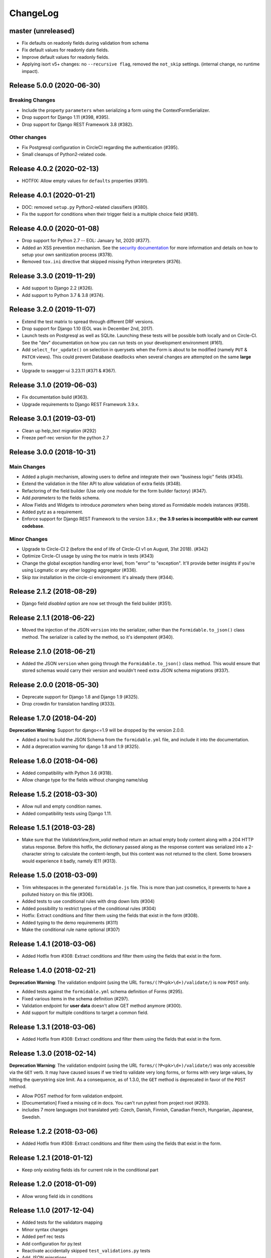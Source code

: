 =========
ChangeLog
=========

master (unreleased)
===================

- Fix defaults on readonly fields during validation from schema
- Fix default values for readonly date fields.
- Improve default values for readonly fields.
- Applying isort v5+ changes: no ``--recursive flag``, removed the ``not_skip`` settings. (internal change, no runtime impact).

Release 5.0.0 (2020-06-30)
==========================

Breaking Changes
----------------

- Include the property ``parameters`` when serializing a form using the ContextFormSerializer.
- Drop support for Django 1.11 (#398, #395).
- Drop support for Django REST Framework 3.8 (#382).

Other changes
-------------

- Fix Postgresql configuration in CircleCI regarding the authentication (#395).
- Small cleanups of Python2-related code.

Release 4.0.2 (2020-02-13)
==========================

- HOTFIX: Allow empty values for ``defaults`` properties (#391).

Release 4.0.1 (2020-01-21)
==========================

- DOC: removed ``setup.py`` Python2-related classifiers (#380).
- Fix the support for conditions when their trigger field is a multiple choice field (#381).

Release 4.0.0 (2020-01-08)
==========================

- Drop support for Python 2.7 -- EOL: January 1st, 2020 (#377).
- Added an XSS prevention mechanism. See the `security documentation <https://django-formidable.readthedocs.io/en/master/>`_ for more information and details on how to setup your own sanitization process (#378).
- Removed ``tox.ini`` directive that skipped missing Python interpreters (#376).

Release 3.3.0 (2019-11-29)
==========================

- Add support to Django 2.2 (#326).
- Add support to Python 3.7 & 3.8 (#374).

Release 3.2.0 (2019-11-07)
==========================

- Extend the test matrix to spread through different DRF versions.
- Drop support for Django 1.10 (EOL was in December 2nd, 2017).
- Launch tests on Postgresql as well as SQLite. Launching these tests will be possible both locally and on Circle-CI. See the "dev" documentation on how you can run tests on your development environment (#161).
- Add ``select_for_update()`` on selection in querysets when the Form is about to be modified (namely ``PUT`` & ``PATCH`` views). This could prevent Database deadlocks when several changes are attempted on the same **large** form.
- Upgrade to swagger-ui 3.23.11 (#371 & #367).

Release 3.1.0 (2019-06-03)
==========================

- Fix documentation build (#363).
- Upgrade requirements to Django REST Framework 3.9.x.

Release 3.0.1 (2019-03-01)
==========================

- Clean up help_text migration (#292)
- Freeze perf-rec version for the python 2.7

Release 3.0.0 (2018-10-31)
==========================

Main Changes
------------

- Added a plugin mechanism, allowing users to define and integrate their own "business logic" fields (#345).
- Extend the validation in the filler API to allow validation of extra fields (#348).
- Refactoring of the field builder (Use only one module for the form builder factory) (#347).
- Add `parameters` to the fields schema.
- Allow Fields and Widgets to introduce `parameters` when being stored as Formidable models instances (#358).
- Added pytz as a requirement.
- Enforce support for Django REST Framework to the version 3.8.x ; **the 3.9 series is incompatible with our current codebase**.

Minor Changes
-------------

- Upgrade to Circle-CI 2 (before the end of life of Circle-CI v1 on August, 31st 2018). (#342)
- Optimize Circle-CI usage by using the tox matrix in tests (#343)
- Change the global exception handling error level, from "error" to "exception". It'll provide better insights if you're using Logmatic or any other logging aggregator (#336).
- Skip `tox` installation in the circle-ci environment: it's already there (#344).

Release 2.1.2 (2018-08-29)
==========================

- Django field `disabled` option are now set through the field builder (#351).

Release 2.1.1 (2018-06-22)
==========================

- Moved the injection of the JSON ``version`` into the serializer, rather than the ``Formidable.to_json()`` class method. The serializer is called by the method, so it's idempotent (#340).

Release 2.1.0 (2018-06-21)
==========================

- Added the JSON ``version`` when going through the ``Formidable.to_json()`` class method. This would ensure that stored schemas would carry their version and wouldn't need extra JSON schema migrations (#337).

Release 2.0.0 (2018-05-30)
==========================

- Deprecate support for Django 1.8 and Django 1.9 (#325).
- Drop crowdin for translation handling (#333).

Release 1.7.0 (2018-04-20)
==========================

**Deprecation Warning**: Support for django<=1.9 will be dropped by the version 2.0.0.

- Added a tool to build the JSON Schema from the ``formidable.yml`` file, and include it into the documentation.
- Add a deprecation warning for django 1.8 and 1.9 (#325).

Release 1.6.0 (2018-04-06)
==========================

- Added compatibility with Python 3.6 (#318).
- Allow change type for the fields without changing name/slug

Release 1.5.2 (2018-03-30)
==========================

- Allow null and empty condition names.
- Added compatibility tests using Django 1.11.

Release 1.5.1 (2018-03-28)
==========================

- Make sure that the `ValidateView.form_valid` method return an actual empty body content along with a 204 HTTP status response. Before this hotfix, the dictionary passed along as the response content was serialized into a 2-character string to calculate the content-length, but this content was not returned to the client. Some browsers would experience it badly, namely IE11 (#313).

Release 1.5.0 (2018-03-09)
==========================

- Trim whitespaces in the generated ``formidable.js`` file. This is more than just cosmetics, it prevents to have a polluted history on this file (#306).
- Added tests to use conditional rules with drop down lists (#304)
- Added possibility to restrict types of the conditional rules (#304)
- Hotfix: Extract conditions and filter them using the fields that exist in the form (#308).
- Added typing to the demo requirements (#311)
- Make the conditional rule name optional (#307)

Release 1.4.1 (2018-03-06)
==========================

- Added Hotfix from #308: Extract conditions and filter them using the fields that exist in the form.

Release 1.4.0 (2018-02-21)
==========================

**Deprecation Warning**: The validation endpoint (using the URL ``forms/(?P<pk>\d+)/validate/``) is now ``POST`` only.

- Added tests against the ``formidable.yml`` schema definition of Forms (#295).
- Fixed various items in the schema definition (#297).
- Validation endpoint for **user data** doesn't allow GET method anymore (#300).
- Add support for multiple conditions to target a common field.

Release 1.3.1 (2018-03-06)
==========================

- Added Hotfix from #308: Extract conditions and filter them using the fields that exist in the form.

Release 1.3.0 (2018-02-14)
==========================

**Deprecation Warning**: The validation endpoint (using the URL ``forms/(?P<pk>\d+)/validate/``) was only accessible via the ``GET`` verb. It may have caused issues if we tried to validate very long forms, or forms with very large values, by hitting the querystring size limit. As a consequence, as of 1.3.0, the ``GET`` method is deprecated in favor of the ``POST`` method.

- Allow POST method for form validation endpoint.
- [Documentation] Fixed a missing ``cd`` in docs. You can't run pytest from project root (#293).
- includes 7 more languages (not translated yet): Czech, Danish, Finnish, Canadian French, Hungarian, Japanese, Swedish.

Release 1.2.2 (2018-03-06)
==========================

- Added Hotfix from #308: Extract conditions and filter them using the fields that exist in the form.

Release 1.2.1 (2018-01-12)
==========================

- Keep only existing fields ids for current role in the conditional part

Release 1.2.0 (2018-01-09)
==========================

- Allow wrong field ids in conditions

Release 1.1.0 (2017-12-04)
==========================

- Added tests for the validators mapping
- Minor syntax changes
- Added perf rec tests
- Add configuration for py.test
- Reactivate accidentally skipped ``test_validations.py`` tests
- Add JSON migrations
- ``FormidableItem.value`` field size now has no limit (``TextField``)
- Migrate to PeopleDoc GitHub organization (#283)

Release 1.0.2 (2017-10-10)
==========================

- As of its 3.7 version, it appears that Django REST Framework is no longer compatible with Django 1.8. Added a mention in the README, in the deprecation timeline, and changed tox requirements to reflect this (#272).
- Drop Preset tables (#255).

Release 1.0.1 (2017-10-04)
==========================

- Validation View return the right content-type headers when the validation is okay (#257)
- Fix The error 500 when the formidable object is not found on validation view (#257)
- Fix a 500 error with Mandatory File Fields and conditional display (#263).
- Added tests for the generic exception handler (#263).
- Added Python 3.4/3.3 support deprecation in the Deprecation Timeline documentation (#262).

Release 1.0.0 (2017-09-08)
==========================

- Drop Django REST Framework 3.3 support (#239).
- Removed the Presets from the code (#249).
  - Removed from model serializers, and test code.
  - Translation strings have been removed.
  - Swagger documentation updated to reflect this API change.
  - Removed fields that reference preset models in forms and preset args tables through a Django migration (#259).

.. warning::

    Validation rules are handled by field validations, and the historical Preset mechanism is now deprecated. Front-end integration should take into account that the form ``presets`` key is not sent to it anymore, and won't be taken into account if sent to the backend.

Release 0.15.0 (2017-08-28)
===========================

- [Doc] New Makefile target to serve the documentation.

.. warning::

    This version is the last one to support Form Presets (form validation rules). The whole software logic and data will be wiped off on the next release. If needed, make backups and try to convert your existing presets to field validation rules. refs #249.

.. warning::

    This version is the last one to support Django Rest Framework 3.3. Please upgrade to the latest available to date (3.6.2). refs #239.

Release 0.14.0 (2017-08-23)
===========================

- Add a ValidateView that works with ContextForm JSON (#246).

Release 0.13.1 (2017-07-17)
===========================

- Fix field builder from schema for Title and Separator (#243).

Release 0.13.0 (2017-07-13)
===========================

- Add contextualize function for form definition (#241).
- Small flake8-related fixes (#240).

Release 0.12.0 (2017-07-04)
===========================

- Moving file named `LICENCE` into `LICENSE` (#232).
- Add JSON schema migration (#234)
- Add a tool to convert ContextForms to FormidableJSON (#236)
- Drop python3.4 support (#234)
- Add conditional display-iff (#198).
- Added latest translations from Crowdin.

Release 0.11.1 (2017-05-19)
===========================

- Make trailing slash not mandatory for the API (#75)

Release 0.11.0 (2017-05-10)
===========================

- Added a tox job to update/refresh the swagger-ui related static files (#210 / #213) - including documentation for developers.
- Remove the field size limit for the model field `formidable.models.Item.label` (#225).
- Handle decimal values in Number fields (#227).

Release 0.10.0 (2017-04-28)
===========================

- Change errors format returned in the builder in order to have something
  more constistant (#214)
- Add input_type to format field (help_text, separator, title) (#218)

Release 0.9.1 (2017-04-24)
==========================

- Use an atomic transaction in FormidableSerialize.save() (#220)
- Ensure compatibility with Django REST Framework 3.3 (#222)

Release 0.9.0 (2017-04-11)
==========================

* Added Django 1.10 support (#203).
* Dropped Python 3.3 support (#207).
* Fixed the swagger doc generation and rendering (#210).
* Fix wrong field type for Checkbox (#208).
* Don't rely on database ordering in `NestedListSerializer` (#215)
* Provide a tools in order to generate django-form class from json
  contextualized definition (#171)

Release 0.8.2 (2017-03-28)
==========================

* Enforce unicity of keys in NestedListSerializers (#202)
* Define __unicode__ and __str__ on models (#200)
* Fix regression on presets_lists endpoint (#199)

Release 0.8.1 (2017-03-07)
==========================

- Fix: Serializers don't allow empty (blank) description on Field and Item (#194).

Release 0.8.0 (2017-03-06)
==========================

* [ci] Split tox jobs into CircleCI configuration (#189).
* Skip form validation rules if a field is empty (#191).
* Fix: Confirmation preset validation would correctly compare using the appropriate types (#177).
* Change `help_text` to `description` in the API, in order to catch up formidable-ui (#188).

Release 0.7.1 (2017-02-22)
==========================

* Fix: excluding the `.crowdin` directory in the flake8 tox job (#179).
* Return the preview mode (form or table) with the accesses list (#121)
* Fix: avoid installing formidable when not needed in tests - flake8 + isort checks (#181).
* add presets to ContextFormSerializer (#176). Add presets creation directly in a FormidableForm declaration. Rework tests with presets.
* Fix: error message for preset validation is not the one specified (#185)
* Improve isort management in tox file (#147)

Release 0.7.0 (2017-02-15)
==========================

* Renamed exception class for unknown access (#166)
* Added str() methods to models (#167)
* Added ``build/`` and ``dist/`` directories to ``.gitignore`` (#174)
* Added crowdin support and updated translations for presets ; added a first round of French translation for demonstration purposes (#168)

Release 0.6.0 (2017-01-17)
==========================

* Added a make target to install the demo site (#152).
* Added django-perf-rec module for tests and improved SQL queries in `ContextFormDetailView` (#54, #154, #160).
* Added test to count queries on dynamic form queryset + improve performances (#155, #156, #162).
* Added test to count queries on retrieve builder view + improve performances by removing duplicate queries (#157, #158, #163).


Release 0.5.0 (2017-01-10)
==========================

* Fix the demo site to work with Django 1.8 *and* with logged-in users (#146).
* Added a callback on success / failure mechanism (#134).


Release 0.4.0 (2017-04-01)
==========================

* Fix the validation view with mandatory file (#140)
* A few typo fixes in documentation (#128).
* Added a Makefile autodocumentation (#127).
* Added a tox target to build documentation (#130).
* Fix autodoc generation (#131).
* Added flake8 checks via tox (#133).
* Added tox posargs to pass extra arguments when running tests (#135).
* Solve ``setup.py install`` "zip" error. Skip global package installation (#139).
* Moving ``check-python-imports`` test to the tox file (#138).

Release 0.3.1 (2016-11-04)
==========================

* Can override the way to get the formidable object in the validation view.


Release 0.3.0 (2016-10-11)
==========================

* Can add custom permission to custom view

Release 0.2.2 (2016-08-25)
==========================

* Fix the generation of checkboxes field (#115)


Release 0.2.1 (2016-08-19)
==========================

* Fix name URL's form_detail has been rename to form_context


Release 0.2.0 (2016-07-21)
==========================

* Cleans up python method (#111)
* Add dummy edition mode on python builder (#109)
* Enable custom permission on API view (#105)
* Add email Field (#100)


Release 0.1.1 (2016-07-07)
==========================

* Do not set the "disabled" attribute in "input" type when it's not needed. (#103)

Release 0.1.0 (2016-06-29)
==========================

* Define constants for access right 2 - Working <= 5 enhancement (#88)
* Disabled field don't send data on submit! bug question (#79)
* Turn defaults value into a list of strings refactor (#77)
* Rename value to label for fields items refactor (#76)
* Ordre des items dans les fields à choix. (#69)
* Define ``FileField`` in FieldBuilder (pure Django) (#68)
* Fix radiobutton type ID through JS builder (#67)
* Python 3/2 compatibility (#66)
* Fix multiple choices in the final Django Form class (#63)
* Fix the order field creation and rendering in data serialization (#61)
* Add validation Presets (#60)
* Rename "helpText" to "help_text" (#57)
* Add docs (#53)
* Implement TitleField/SeperateField/HelpTextField (#51)
* Add contextualized serializer tests (#49)
* Add date choice (#45)
* Add the form context serializer (#44)
* Add validation on field object (#41)
* Handle order of fields on save (#37)
* Fix the creation and edition of nested fields in form serializer (#35)
* Make real object for access (#32)
* Add ID field for the form object serialized (#31)
* Django Form from an Formidable object (#29)
* Ember Integration for demo project (#28)
* Tests for API REST calls (#27)
* Control level access and constants (#22)
* Refactor of the generic listserializer (#20)
* Add the update view forgotten (#18)
* Field Validation (#16)
* Implementate role accesses (#14)
* Update 3-level forms (#10)
* Add create via API (#8)
* Implement a fieldserializer for each type of fields (#6)
* Add README and Makefile (#5)
* Setup CI for the API (#4)
* Add python Builder (#3)
* Use Django Rest Framework for the API (#2)
* Bootstrap django-formidable (#1)

Developers
----------

* Guillaume Camera <guillaume.camera@people-doc.com>
* Guillaume Gérard <guillaume.gerard@people-doc.com>
